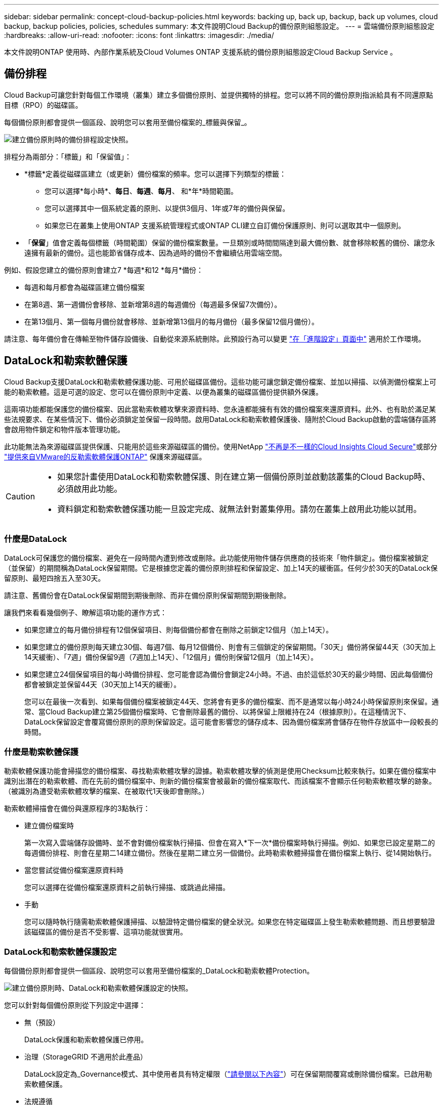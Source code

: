 ---
sidebar: sidebar 
permalink: concept-cloud-backup-policies.html 
keywords: backing up, back up, backup, back up volumes, cloud backup, backup policies, policies, schedules 
summary: 本文件說明Cloud Backup的備份原則組態設定。 
---
= 雲端備份原則組態設定
:hardbreaks:
:allow-uri-read: 
:nofooter: 
:icons: font
:linkattrs: 
:imagesdir: ./media/


[role="lead"]
本文件說明ONTAP 使用時、內部作業系統及Cloud Volumes ONTAP 支援系統的備份原則組態設定Cloud Backup Service 。



== 備份排程

Cloud Backup可讓您針對每個工作環境（叢集）建立多個備份原則、並提供獨特的排程。您可以將不同的備份原則指派給具有不同還原點目標（RPO）的磁碟區。

每個備份原則都會提供一個區段、說明您可以套用至備份檔案的_標籤與保留_。

image:screenshot_backup_schedule_settings.png["建立備份原則時的備份排程設定快照。"]

排程分為兩部分：「標籤」和「保留值」：

* *標籤*定義從磁碟區建立（或更新）備份檔案的頻率。您可以選擇下列類型的標籤：
+
** 您可以選擇*每小時*、*每日*、*每週*、*每月*、 和*年*時間範圍。
** 您可以選擇其中一個系統定義的原則、以提供3個月、1年或7年的備份與保留。
** 如果您已在叢集上使用ONTAP 支援系統管理程式或ONTAP CLI建立自訂備份保護原則、則可以選取其中一個原則。


* 「*保留*」值會定義每個標籤（時間範圍）保留的備份檔案數量。一旦類別或時間間隔達到最大備份數、就會移除較舊的備份、讓您永遠擁有最新的備份。這也能節省儲存成本、因為過時的備份不會繼續佔用雲端空間。


例如、假設您建立的備份原則會建立7 *每週*和12 *每月*備份：

* 每週和每月都會為磁碟區建立備份檔案
* 在第8週、第一週備份會移除、並新增第8週的每週備份（每週最多保留7次備份）。
* 在第13個月、第一個每月備份就會移除、並新增第13個月的每月備份（最多保留12個月備份）。


請注意、每年備份會在傳輸至物件儲存設備後、自動從來源系統刪除。此預設行為可以變更 link:task-manage-backup-settings-ontap#change-whether-yearly-snapshots-are-removed-from-the-source-system["在「進階設定」頁面中"] 適用於工作環境。



== DataLock和勒索軟體保護

Cloud Backup支援DataLock和勒索軟體保護功能、可用於磁碟區備份。這些功能可讓您鎖定備份檔案、並加以掃描、以偵測備份檔案上可能的勒索軟體。這是可選的設定、您可以在備份原則中定義、以便為叢集的磁碟區備份提供額外保護。

這兩項功能都能保護您的備份檔案、因此當勒索軟體攻擊來源資料時、您永遠都能擁有有效的備份檔案來還原資料。此外、也有助於滿足某些法規要求、在某些情況下、備份必須鎖定並保留一段時間。啟用DataLock和勒索軟體保護後、隨附於Cloud Backup啟動的雲端儲存區將會啟用物件鎖定和物件版本管理功能。

此功能無法為來源磁碟區提供保護、只能用於這些來源磁碟區的備份。使用NetApp https://cloud.netapp.com/ci-sde-plp-cloud-secure-info-trial?hsCtaTracking=fefadff4-c195-4b6a-95e3-265d8ce7c0cd%7Cb696fdde-c026-4007-a39e-5e986c4d27c6["不再是不一樣的Cloud Insights Cloud Secure"^]或部分 https://docs.netapp.com/us-en/ontap/anti-ransomware/index.html["提供來自VMware的反勒索軟體保護ONTAP"^] 保護來源磁碟區。

[CAUTION]
====
* 如果您計畫使用DataLock和勒索軟體保護、則在建立第一個備份原則並啟動該叢集的Cloud Backup時、必須啟用此功能。
* 資料鎖定和勒索軟體保護功能一旦設定完成、就無法針對叢集停用。請勿在叢集上啟用此功能以試用。


====


=== 什麼是DataLock

DataLock可保護您的備份檔案、避免在一段時間內遭到修改或刪除。此功能使用物件儲存供應商的技術來「物件鎖定」。備份檔案被鎖定（並保留）的期間稱為DataLock保留期間。它是根據您定義的備份原則排程和保留設定、加上14天的緩衝區。任何少於30天的DataLock保留原則、最短四捨五入至30天。

請注意、舊備份會在DataLock保留期間到期後刪除、而非在備份原則保留期間到期後刪除。

讓我們來看看幾個例子、瞭解這項功能的運作方式：

* 如果您建立的每月備份排程有12個保留項目、則每個備份都會在刪除之前鎖定12個月（加上14天）。
* 如果您建立的備份原則每天建立30個、每週7個、每月12個備份、則會有三個鎖定的保留期間。「30天」備份將保留44天（30天加上14天緩衝）、「7週」備份保留9週（7週加上14天）、「12個月」備份則保留12個月（加上14天）。
* 如果您建立24個保留項目的每小時備份排程、您可能會認為備份會鎖定24小時。不過、由於這低於30天的最少時間、因此每個備份都會被鎖定並保留44天（30天加上14天的緩衝）。
+
您可以在最後一次看到、如果每個備份檔案被鎖定44天、您將會有更多的備份檔案、而不是通常以每小時24小時保留原則來保留。通常、當Cloud Backup建立第25個備份檔案時、它會刪除最舊的備份、以將保留上限維持在24（根據原則）。在這種情況下、DataLock保留設定會覆寫備份原則的原則保留設定。這可能會影響您的儲存成本、因為備份檔案將會儲存在物件存放區中一段較長的時間。





=== 什麼是勒索軟體保護

勒索軟體保護功能會掃描您的備份檔案、尋找勒索軟體攻擊的證據。勒索軟體攻擊的偵測是使用Checksum比較來執行。如果在備份檔案中識別出潛在的勒索軟體、而在先前的備份檔案中、則新的備份檔案會被最新的備份檔案取代、而該檔案不會顯示任何勒索軟體攻擊的跡象。（被識別為遭受勒索軟體攻擊的檔案、在被取代1天後即會刪除。）

勒索軟體掃描會在備份與還原程序的3點執行：

* 建立備份檔案時
+
第一次寫入雲端儲存設備時、並不會對備份檔案執行掃描、但會在寫入*下一次*備份檔案時執行掃描。例如、如果您已設定星期二的每週備份排程、則會在星期二14建立備份。然後在星期二建立另一個備份。此時勒索軟體掃描會在備份檔案上執行、從14開始執行。

* 當您嘗試從備份檔案還原資料時
+
您可以選擇在從備份檔案還原資料之前執行掃描、或跳過此掃描。

* 手動
+
您可以隨時執行隨需勒索軟體保護掃描、以驗證特定備份檔案的健全狀況。如果您在特定磁碟區上發生勒索軟體問題、而且想要驗證該磁碟區的備份是否不受影響、這項功能就很實用。





=== DataLock和勒索軟體保護設定

每個備份原則都會提供一個區段、說明您可以套用至備份檔案的_DataLock和勒索軟體Protection。

image:screenshot_datalock_ransomware_settings.png["建立備份原則時、DataLock和勒索軟體保護設定的快照。"]

您可以針對每個備份原則從下列設定中選擇：

* 無（預設）
+
DataLock保護和勒索軟體保護已停用。

* 治理（StorageGRID 不適用於此產品）
+
DataLock設定為_Governance模式、其中使用者具有特定權限（link:concept-cloud-backup-policies.html#requirements["請參閱以下內容"]）可在保留期間覆寫或刪除備份檔案。已啟用勒索軟體保護。

* 法規遵循
+
DataLock設為_Compliance模式、在保留期間內、任何使用者都無法覆寫或刪除備份檔案。已啟用勒索軟體保護。




NOTE: 「支援物件鎖定」功能提供單一DataLock模式、相當於StorageGRID 「符合法規」模式。不支援等效的治理模式、因此沒有使用者能夠略過保留設定、覆寫受保護的備份、或刪除鎖定的備份。



=== 支援的工作環境與物件儲存供應商

在下列公有雲和私有雲供應商中使用物件儲存設備時、您可以從ONTAP 下列工作環境啟用下列功能中的「資料鎖定」和「勒索軟體」保護功能。未來版本將會新增其他雲端供應商。

[cols="50,50"]
|===
| 來源工作環境 | 備份檔案目的地ifdef：：AWS [] 


| AWS 中的 Cloud Volumes ONTAP | Amazon S3 endif..:AWS：ifdef：：azure[] endif::azure[] ifdef：：GCP [] endiff:GCP [] 


| 內部部署 ONTAP 的作業系統 | ifdef：：AWS：Amazon S3 endif：：AWS [] ifdef：：azure[] endif：：azure[] ifdef：：Gcp[] endif：：GCP[] NetApp StorageGRID Rside 
|===


=== 需求

* 您的叢集必須執行ONTAP 版本不只是功能不穩定的版本
* 您必須使用的是BlueXP 3.9.21或更新版本


ifdef::aws[]

* 對於AWS：
+
** 連接器可部署在雲端或內部部署
** 下列S3權限必須是為Connector提供權限的IAM角色的一部分。它們位於資源「arn:AWS:S3：：：：NetApp備份-*」的「backupS3Policy」區段：
+
*** S3：GetObjectVersion標記
*** S3：GetBucketObjectLockConfiguration
*** S3：GetObjectVerionAcl
*** S3：PuttObjectTagging
*** S3：刪除物件
*** S3：刪除ObjectTagging
*** S3：GetObjectRetention
*** S3：刪除ObjectVersion標記
*** S3：PuttObject
*** S3：GetObject
*** S3：PuttBucketObjectLockConfiguration
*** S3：Get生命 週期組態
*** S3：listBucketByTags
*** S3：GetBucketting
*** S3：刪除ObjectVersion
*** S3：listBucketVerions
*** S3：清單庫
*** S3：PuttBucketting
*** S3：GetObjectTagging
*** S3：PuttBucketVersion
*** S3：PuttObjectVersion標記
*** S3：GetBucketVersion
*** S3：GetBucketAcl
*** S3：BypassGovernanceRetention
*** S3：PuttObjectRetention
*** S3：GetBucketLocation
*** S3：GetObjectVersion
+
https://docs.netapp.com/us-en/cloud-manager-setup-admin/reference-permissions-aws.html["檢視原則的完整Json格式、您可以在其中複製及貼上所需的權限"^]。







endif::aws[]

* 適用於下列項目：StorageGRID
+
** 連接器必須部署在內部部署環境中（可安裝在有或沒有網際網路存取的站台中）
** 若要完全支援DataLock功能、需要使用支援11.6.0.3及更高版本StorageGRID






=== 限制

* 如果您已在備份原則中設定歸檔儲存設備、則無法使用DataLock和勒索軟體保護功能。
* 您在啟動Cloud Backup時所選取的DataLock選項（監管或法規遵循）、必須用於該叢集的所有備份原則。您無法在單一叢集上同時使用「治理」和「法規遵循」模式鎖定。
* 如果啟用DataLock、所有Volume備份都會鎖定。您無法混合使用單一叢集的鎖定和非鎖定磁碟區備份。
* DataLock和勒索軟體保護功能適用於使用備份原則（啟用DataLock和勒索軟體保護）的新Volume備份。雲端備份已啟動之後、您就無法啟用此功能。




== 歸檔儲存設定

使用特定雲端儲存設備時、您可以在一定天數後、將舊的備份檔案移至較便宜的儲存類別/存取層。請注意、如果您已啟用DataLock、則無法使用歸檔儲存設備。

檔案層中的資料無法在需要時立即存取、而且需要較高的擷取成本、因此您必須考慮從歸檔備份檔案還原資料的頻率。

每個備份原則都會提供一節_Archival Policy_、您可以套用至備份檔案。

image:screenshot_archive_tier_settings.png["建立備份原則時的封存原則設定快照。"]

ifdef::aws[]

* 在AWS中、備份是從_Standard_儲存類別開始、30天後轉換至_Standard-in頻繁 存取_儲存類別。
+
如果您的叢集使用ONTAP 的是版本號為S還原9.10.1或更新版本、您可以選擇在特定天數後、將舊版備份分層至_S3 Glacier或_S3 Glacier Deep Archive_儲存設備、以進一步最佳化成本。 link:reference-aws-backup-tiers.html["深入瞭解AWS歸檔儲存設備"^]。

+
請注意、如果您在啟動Cloud Backup時、在第一個備份原則中選擇「_S3 Glacier」或「_S3 Glacier Deep Archive_」、則該層將是該叢集未來備份原則唯一可用的歸檔層。如果您在第一次備份原則中選取「無歸檔層」、那麼_S3 Glacier將是您未來政策的唯一歸檔選項。



endif::aws[]

ifdef::azure[]

* 在Azure中、備份會與_cool存取層建立關聯。
+
如果您的叢集使用ONTAP 的是版本號為S還原9.10.1或更新版本、您可以選擇在特定天數後、將舊版備份分層至_Azure Archive_儲存設備、以進一步最佳化成本。 link:reference-azure-backup-tiers.html["深入瞭解Azure歸檔儲存設備"^]。



endif::azure[]

ifdef::gcp[]

* 在GCP中、預設會將備份與_Standard_儲存類別相關聯。
+
如果您的內部叢集使用ONTAP 的是更新版本的版本、您可以選擇在特定天數後、將舊版備份分層至Cloud Backup UI中的_Archive_儲存設備、以進一步最佳化成本。（Cloud Volumes ONTAP 此功能目前不適用於不支援的系統。） link:reference-google-backup-tiers.html["深入瞭解Google歸檔儲存設備"^]。



endif::gcp[]

* 在本產品中、備份會與_Standard_儲存類別相關聯。StorageGRID
+
目前沒有可用的歸檔層。


